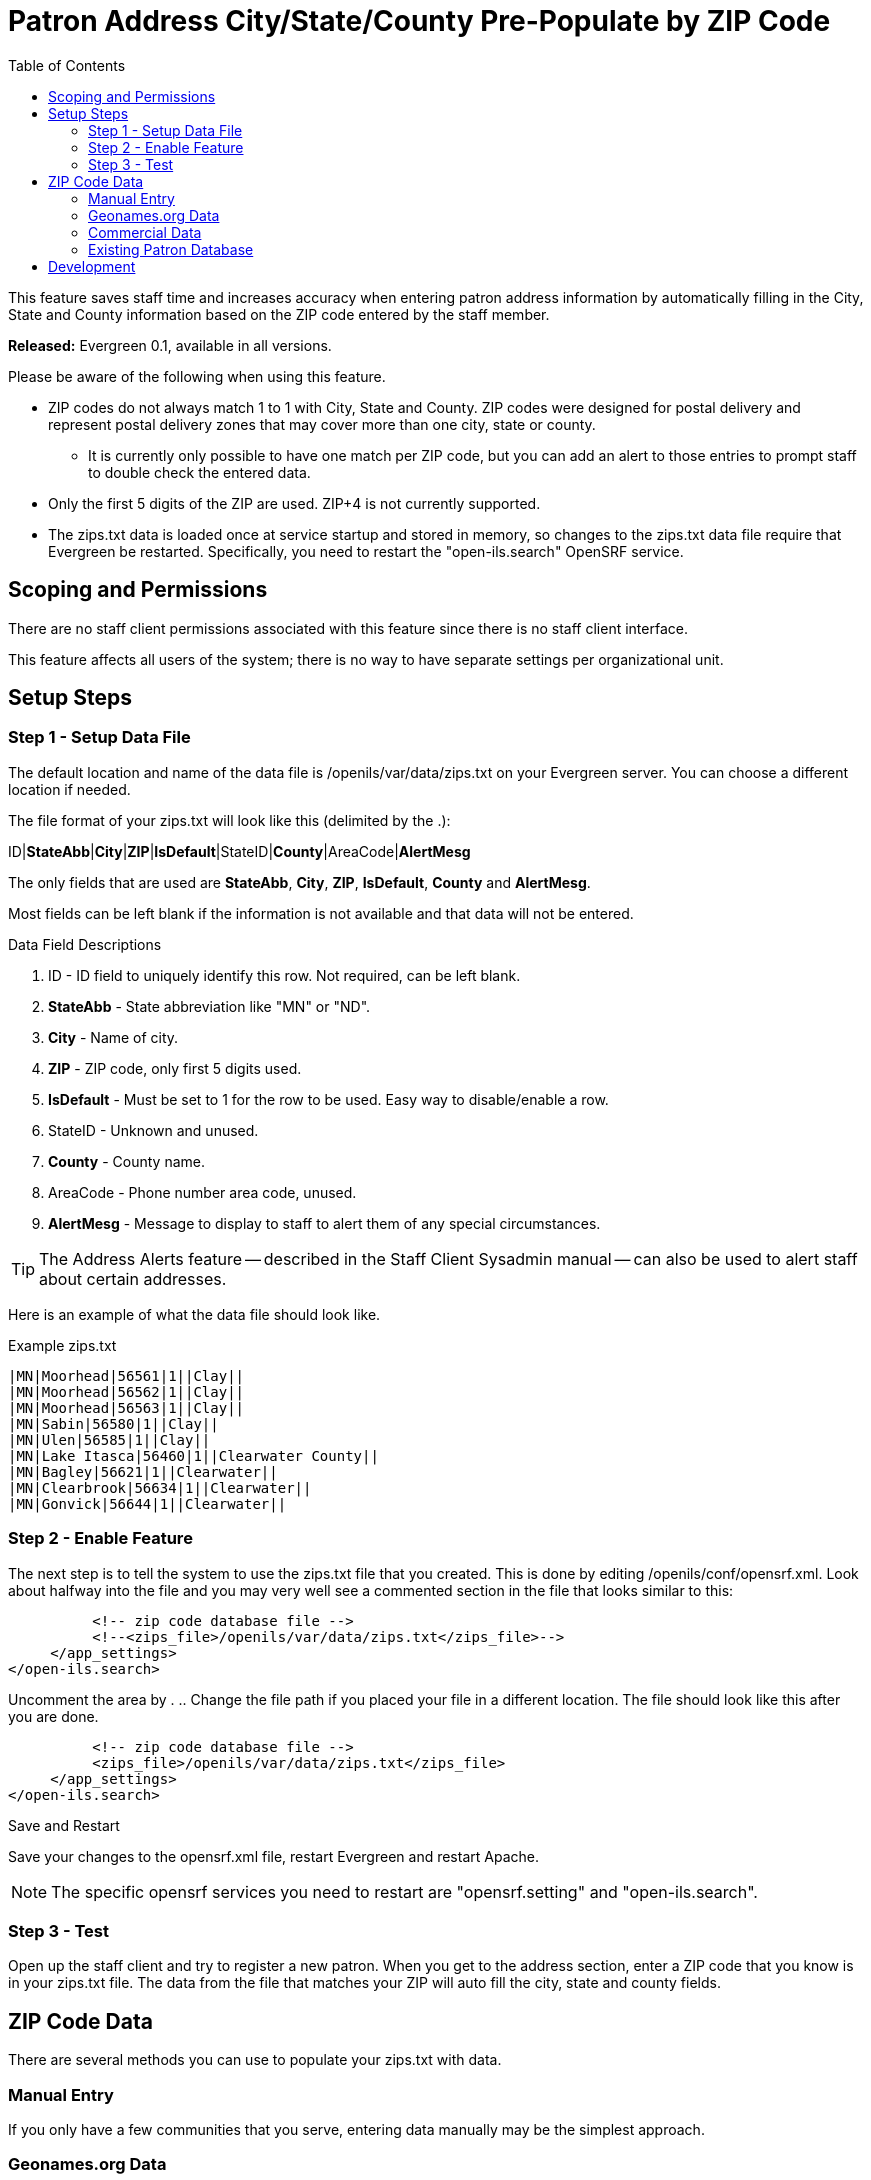 = Patron Address City/State/County Pre-Populate by ZIP Code =
:toc:

indexterm:[zips.txt, Populate Address by ZIP Code, ZIP code]

This feature saves staff time and increases accuracy when entering patron address information by
automatically filling in the City, State and County information based on the
ZIP code entered by the staff member.

*Released:* Evergreen 0.1, available in all versions.

Please be aware of the following when using this feature.

* ZIP codes do not always match 1 to 1 with City, State and County.  ZIP codes were designed for postal delivery and represent postal delivery zones that may cover more than one city, state or county.
** It is currently only possible to have one match per ZIP code, but you can add an alert to those entries to prompt staff to double check the entered data.
* Only the first 5 digits of the ZIP are used.  ZIP+4 is not currently supported.
* The zips.txt data is loaded once at service startup and stored in memory, so changes to the zips.txt data file require that Evergreen be restarted.  Specifically, you need to restart the "open-ils.search" OpenSRF service.


== Scoping and Permissions ==

There are no staff client permissions associated with this feature since there is no staff client interface.

This feature affects all users of the system; there is no way to have separate settings per organizational unit.

== Setup Steps ==

=== Step 1 - Setup Data File ===

The default location and name of the data file is /openils/var/data/zips.txt on your Evergreen server.  You can choose a different location if needed.

The file format of your zips.txt will look like this (delimited by the .):

ID|*StateAbb*|*City*|*ZIP*|*IsDefault*|StateID|*County*|AreaCode|*AlertMesg*

The only fields that are used are *StateAbb*, *City*, *ZIP*, *IsDefault*, *County* and *AlertMesg*.

Most fields can be left blank if the information is not available and that data will not be entered.

.Data Field Descriptions
. ID - ID field to uniquely identify this row.  Not required, can be left blank.
. *StateAbb* - State abbreviation like "MN" or "ND".
. *City* - Name of city.
. *ZIP* - ZIP code, only first 5 digits used.
. *IsDefault* - Must be set to 1 for the row to be used.  Easy way to disable/enable a row.
. StateID - Unknown and unused.
. *County* - County name.
. AreaCode - Phone number area code, unused.
. *AlertMesg* - Message to display to staff to alert them of any special circumstances.

TIP: The Address Alerts feature -- described in the Staff Client Sysadmin manual -- can also be used to alert staff about certain addresses.

Here is an example of what the data file should look like.

.Example zips.txt
----
|MN|Moorhead|56561|1||Clay||
|MN|Moorhead|56562|1||Clay||
|MN|Moorhead|56563|1||Clay||
|MN|Sabin|56580|1||Clay||
|MN|Ulen|56585|1||Clay||
|MN|Lake Itasca|56460|1||Clearwater County||
|MN|Bagley|56621|1||Clearwater||
|MN|Clearbrook|56634|1||Clearwater||
|MN|Gonvick|56644|1||Clearwater||
----

=== Step 2 - Enable Feature ===

The next step is to tell the system to use the zips.txt file that you created. This is done by editing /openils/conf/opensrf.xml. Look about halfway into the file and you may very well see a commented section in the file that looks similar to this:

----
          <!-- zip code database file -->
          <!--<zips_file>/openils/var/data/zips.txt</zips_file>-->
     </app_settings>
</open-ils.search>
----

Uncomment the area by . ..  Change the file path if you placed your file in a different location.  The file should look like this after you are done.

----
          <!-- zip code database file -->
          <zips_file>/openils/var/data/zips.txt</zips_file>
     </app_settings>
</open-ils.search>
----

.Save and Restart
Save your changes to the opensrf.xml file, restart Evergreen and restart Apache.

NOTE: The specific opensrf services you need to restart are "opensrf.setting" and "open-ils.search".

=== Step 3 - Test ===

Open up the staff client and try to register a new patron.  When you get to the address section, enter a ZIP code that you know is in your zips.txt file.  The data from the file that matches your ZIP will auto fill the city, state and county fields.

== ZIP Code Data ==

There are several methods you can use to populate your zips.txt with data.

=== Manual Entry ===

If you only have a few communities that you serve, entering data manually may be the simplest approach.

=== Geonames.org Data ===

Geonames.org provides free ZIP code to city, state and county information licensed under the Creative Commons Attribution 3.0 License, which means you need to put a link to them on your website.  Their data includes primary city, state and county information only.  It doesn't include info about which other cities are included in a ZIP code.  Visit http://www.geonames.org for more info.

The following code example shows you how to download and reformat the data into the zips.txt format.  You have the option to filter the data to only include certain states also.

[source,bash]
----
## How to get a generic Evergreen zips.txt for free
wget http://download.geonames.org/export/zip/US.zip
unzip US.zip
cut -f2,3,5,6 US.txt \
| perl -ne 'chomp; @f=split(/\t/); print "|" . join("|", (@f[2,1,0], "1", "", $f[3], "")), "|\n";' \
> zips.txt

##Optionally filter the data to only include certain states
egrep "^\|(ND|MN|WI|SD)\|" zips.txt  > zips-mn.txt
----

=== Commercial Data ===

There are many vendors that sell databases that include ZIP code to city, state and county information.  A web search will easily find them.  Many of the commercial vendors will include more information on which ZIP codes cover multiple cities, counties and states, which you could use to populate the alert field.

=== Existing Patron Database ===

Another possibility is to use your current patron database to build your zips.txt.  Pull out the current ZIP, city, state, county unique rows and use them to form your zips.txt.

.Small Sites

For sites that serve a small geographic area (less than 30 ZIP codes), an sql query like the following will create a zips.txt for you.  It outputs the number of matches as the first field and sorts by ZIP code and number of matches.  You would need to go through the resulting file and deal with duplicates manually.

[source,bash]
----
psql egdb26 -A -t -F $'|' \
 -c "SELECT count(substring(post_code from 1 for 5)) as zipcount, state, \
 city, substring(post_code from 1 for 5) as pc, \
 '1', '', county, '', '' FROM actor.usr_address \
 group by pc, city, state, county \
 order by pc, zipcount DESC" > zips.txt
----

.Larger Sites
For larger sites Ben Ostrowsky at ESI created a pair of scripts that handles deduplicating the results and adding in county information.  Instructions for use are included in the files.

* http://git.esilibrary.com/?p=migration-tools.git;a=blob;f=elect_ZIPs
* http://git.esilibrary.com/?p=migration-tools.git;a=blob;f=enrich_ZIPs


== Development ==

If you need to make changes to how this feature works, such as to add support for other postal code formats, here is a list of the files that you need to look at.

. *Zips.pm* - contains code for loading the zips.txt file into memory and replying to search queries.  Open-ILS / src / perlmods / lib / OpenILS / Application / Search / Zips.pm
. *register.js* - This is where patron registration logic is located.  The code that queries the ZIP search service and fills the address is located here.  Open-ILS / web / js / ui / default / actor / user / register.js
